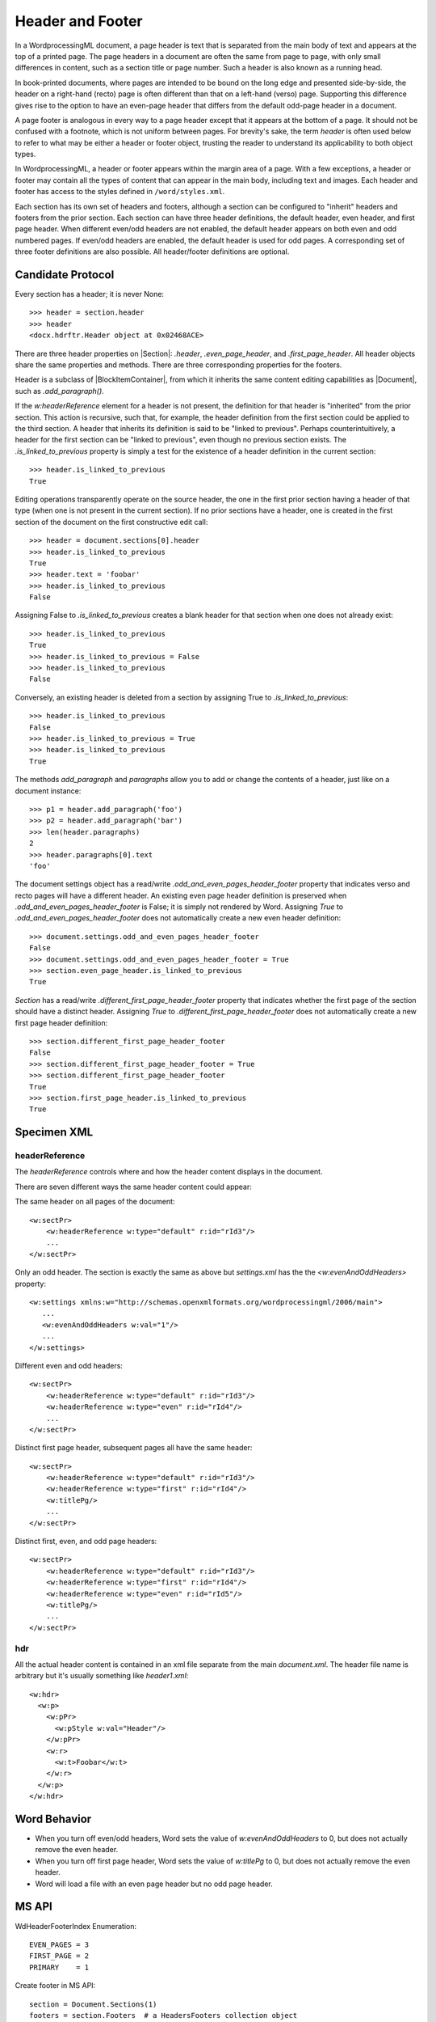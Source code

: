 .. _header:

Header and Footer
=================

In a WordprocessingML document, a page header is text that is separated from
the main body of text and appears at the top of a printed page. The page
headers in a document are often the same from page to page, with only small
differences in content, such as a section title or page number. Such a header
is also known as a running head.

In book-printed documents, where pages are intended to be bound on the long
edge and presented side-by-side, the header on a right-hand (recto) page is
often different than that on a left-hand (verso) page. Supporting this
difference gives rise to the option to have an even-page header that differs
from the default odd-page header in a document.

A page footer is analogous in every way to a page header except that it
appears at the bottom of a page. It should not be confused with a footnote,
which is not uniform between pages. For brevity's sake, the term *header* is
often used below to refer to what may be either a header or footer object,
trusting the reader to understand its applicability to both object types.

In WordprocessingML, a header or footer appears within the margin area of
a page. With a few exceptions, a header or footer may contain all the types
of content that can appear in the main body, including text and images. Each
header and footer has access to the styles defined in ``/word/styles.xml``.

Each section has its own set of headers and footers, although a section can
be configured to "inherit" headers and footers from the prior section. Each
section can have three header definitions, the default header, even header,
and first page header. When different even/odd headers are not enabled, the
default header appears on both even and odd numbered pages. If even/odd
headers are enabled, the default header is used for odd pages.
A corresponding set of three footer definitions are also possible. All
header/footer definitions are optional.


Candidate Protocol
------------------

Every section has a header; it is never None::

    >>> header = section.header
    >>> header
    <docx.hdrftr.Header object at 0x02468ACE>


There are three header properties on |Section|: `.header`,
`.even_page_header`, and `.first_page_header`. All header objects share the
same properties and methods. There are three corresponding properties for the
footers.

Header is a subclass of |BlockItemContainer|, from which it inherits the same
content editing capabilities as |Document|, such as `.add_paragraph()`.

If the `w:headerReference` element for a header is not present, the
definition for that header is "inherited" from the prior section. This action
is recursive, such that, for example, the header definition from the first
section could be applied to the third section. A header that inherits its
definition is said to be "linked to previous". Perhaps counterintuitively,
a header for the first section can be "linked to previous", even though no
previous section exists. The `.is_linked_to_previous` property is simply
a test for the existence of a header definition in the current section::

    >>> header.is_linked_to_previous
    True

Editing operations transparently operate on the source header, the one in the
first prior section having a header of that type (when one is not present in
the current section). If no prior sections have a header, one is created in
the first section of the document on the first constructive edit call::

    >>> header = document.sections[0].header
    >>> header.is_linked_to_previous
    True
    >>> header.text = 'foobar'
    >>> header.is_linked_to_previous
    False

Assigning False to `.is_linked_to_previous` creates a blank header for that
section when one does not already exist::

    >>> header.is_linked_to_previous
    True
    >>> header.is_linked_to_previous = False
    >>> header.is_linked_to_previous
    False

Conversely, an existing header is deleted from a section by assigning True to
`.is_linked_to_previous`::

    >>> header.is_linked_to_previous
    False
    >>> header.is_linked_to_previous = True
    >>> header.is_linked_to_previous
    True

The methods `add_paragraph` and `paragraphs` allow you to add or change the
contents of a header, just like on a document instance::

    >>> p1 = header.add_paragraph('foo')
    >>> p2 = header.add_paragraph('bar')
    >>> len(header.paragraphs)
    2
    >>> header.paragraphs[0].text
    'foo'

The document settings object has a read/write
`.odd_and_even_pages_header_footer` property that indicates verso and recto
pages will have a different header. An existing even page header definition is
preserved when `.odd_and_even_pages_header_footer` is False; it is simply not
rendered by Word. Assigning `True` to `.odd_and_even_pages_header_footer`
does not automatically create a new even header definition::

    >>> document.settings.odd_and_even_pages_header_footer
    False
    >>> document.settings.odd_and_even_pages_header_footer = True
    >>> section.even_page_header.is_linked_to_previous
    True

`Section` has a read/write `.different_first_page_header_footer` property
that indicates whether the first page of the section should have a distinct
header. Assigning `True` to `.different_first_page_header_footer` does not
automatically create a new first page header definition::

    >>> section.different_first_page_header_footer
    False
    >>> section.different_first_page_header_footer = True
    >>> section.different_first_page_header_footer
    True
    >>> section.first_page_header.is_linked_to_previous
    True


Specimen XML
------------

headerReference
~~~~~~~~~~~~~~~

.. highlight:: xml

The `headerReference` controls where and how the header content displays in the
document.

There are seven different ways the same header content could appear:

The same header on all pages of the document::

   <w:sectPr>
       <w:headerReference w:type="default" r:id="rId3"/>
       ...
   </w:sectPr>


Only an odd header. The section is exactly the same as above but
`settings.xml` has the the `<w:evenAndOddHeaders>` property::

   <w:settings xmlns:w="http://schemas.openxmlformats.org/wordprocessingml/2006/main">
      ...
      <w:evenAndOddHeaders w:val="1"/>
      ...
   </w:settings>

Different even and odd headers::

   <w:sectPr>
       <w:headerReference w:type="default" r:id="rId3"/>
       <w:headerReference w:type="even" r:id="rId4"/>
       ...
   </w:sectPr>

Distinct first page header, subsequent pages all have the same header::

   <w:sectPr>
       <w:headerReference w:type="default" r:id="rId3"/>
       <w:headerReference w:type="first" r:id="rId4"/>
       <w:titlePg/>
       ...
   </w:sectPr>

Distinct first, even, and odd page headers::

   <w:sectPr>
       <w:headerReference w:type="default" r:id="rId3"/>
       <w:headerReference w:type="first" r:id="rId4"/>
       <w:headerReference w:type="even" r:id="rId5"/>
       <w:titlePg/>
       ...
   </w:sectPr>

hdr
~~~

All the actual header content is contained in an xml file separate from the
main `document.xml`. The header file name is arbitrary but it's usually
something like `header1.xml`::

    <w:hdr>
      <w:p>
        <w:pPr>
          <w:pStyle w:val="Header"/>
        </w:pPr>
        <w:r>
          <w:t>Foobar</w:t>
        </w:r>
      </w:p>
    </w:hdr>

Word Behavior
-------------

* When you turn off even/odd headers, Word sets the value of
  `w:evenAndOddHeaders` to 0, but does not actually remove the even header.

* When you turn off first page header, Word sets the value of `w:titlePg` to
  0, but does not actually remove the even header.

* Word will load a file with an even page header but no odd page header.


MS API
------

.. highlight:: python

WdHeaderFooterIndex Enumeration::

   EVEN_PAGES = 3
   FIRST_PAGE = 2
   PRIMARY    = 1

Create footer in MS API::

   section = Document.Sections(1)
   footers = section.Footers  # a HeadersFooters collection object
   default_footer = footers(wdHeaderFooterPrimary)
   default_footer.Range.Text = "Footer text"

PageSetup object::

   DifferentFirstPageHeaderFooter: Read/write {True, False, WD_UNDEFINED}
   OddAndEvenPagesHeaderFooter: Read/write {True, False, WD_UNDEFINED}


Schema Excerpt
--------------

.. code-block:: xml

    <xsd:complexType name="CT_SectPr">  <!-- denormalized -->
      <xsd:sequence>
        <xsd:choice minOccurs="0" maxOccurs="6"/>
          <xsd:element name="headerReference" type="CT_HdrFtrRef"/>
          <xsd:element name="footerReference" type="CT_HdrFtrRef"/>
        </xsd:choice>
        <xsd:element name="footnotePr"      type="CT_FtnProps"      minOccurs="0"/>
        <xsd:element name="endnotePr"       type="CT_EdnProps"      minOccurs="0"/>
        <xsd:element name="type"            type="CT_SectType"      minOccurs="0"/>
        <xsd:element name="pgSz"            type="CT_PageSz"        minOccurs="0"/>
        <xsd:element name="pgMar"           type="CT_PageMar"       minOccurs="0"/>
        <xsd:element name="paperSrc"        type="CT_PaperSource"   minOccurs="0"/>
        <xsd:element name="pgBorders"       type="CT_PageBorders"   minOccurs="0"/>
        <xsd:element name="lnNumType"       type="CT_LineNumber"    minOccurs="0"/>
        <xsd:element name="pgNumType"       type="CT_PageNumber"    minOccurs="0"/>
        <xsd:element name="cols"            type="CT_Columns"       minOccurs="0"/>
        <xsd:element name="formProt"        type="CT_OnOff"         minOccurs="0"/>
        <xsd:element name="vAlign"          type="CT_VerticalJc"    minOccurs="0"/>
        <xsd:element name="noEndnote"       type="CT_OnOff"         minOccurs="0"/>
        <xsd:element name="titlePg"         type="CT_OnOff"         minOccurs="0"/>
        <xsd:element name="textDirection"   type="CT_TextDirection" minOccurs="0"/>
        <xsd:element name="bidi"            type="CT_OnOff"         minOccurs="0"/>
        <xsd:element name="rtlGutter"       type="CT_OnOff"         minOccurs="0"/>
        <xsd:element name="docGrid"         type="CT_DocGrid"       minOccurs="0"/>
        <xsd:element name="printerSettings" type="CT_Rel"           minOccurs="0"/>
        <xsd:element name="sectPrChange"    type="CT_SectPrChange"  minOccurs="0"/>
      </xsd:sequence>
      <xsd:attribute name="rsidRPr"  type="ST_LongHexNumber"/>
      <xsd:attribute name="rsidDel"  type="ST_LongHexNumber"/>
      <xsd:attribute name="rsidR"    type="ST_LongHexNumber"/>
      <xsd:attribute name="rsidSect" type="ST_LongHexNumber"/>
    </xsd:complexType>

    <xsd:complexType name="CT_HdrFtrRef">
      <xsd:attribute  ref="r:id"                  use="required"/>
      <xsd:attribute name="type" type="ST_HdrFtr" use="required"/>
    </xsd:complexType>

    <xsd:simpleType name="ST_HdrFtr">
      <xsd:restriction base="xsd:string">
        <xsd:enumeration value="even"/>
        <xsd:enumeration value="default"/>
        <xsd:enumeration value="first"/>
      </xsd:restriction>
    </xsd:simpleType>
